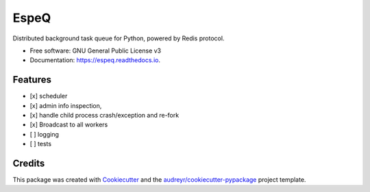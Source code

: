 =====
EspeQ
=====


.. image:: https://img.shields.io/pypi/v/espeq.svg
        :target: https://pypi.python.org/pypi/espeq

.. image:: https://img.shields.io/travis/yusufadell/espeq.svg
        :target: https://travis-ci.com/yusufadell/espeq

.. image:: https://readthedocs.org/projects/espeq/badge/?version=latest
        :target: https://espeq.readthedocs.io/en/latest/?version=latest
        :alt: Documentation Status




Distributed background task queue for Python, powered by Redis protocol.


* Free software: GNU General Public License v3
* Documentation: https://espeq.readthedocs.io.

..  code-block:: python
    :caption: queue tasks passed to broker with delayed execution base on priority
    from espeq import CronTask, EspeQ, Queue

    espeq = EspeQ(
        queues=[
            (0, "a-high-priority-queue"),
            (1, "a-medium-priority-queue"),
            (2, "a-low-priority-queue"),
            "default-lowest-priority-queue",
            Queue("another-queue", priority=3),
        ],
    )

    # Number of worker processes. Must be an int or str which evaluates to an
    # int. The variable "cores" is replaced with the number of processors on
    # the current machine.
    concurrency = ("cores*4",)

    schedules = (
        [
            # Runs mytask on the queue with priority 1.
            CronTask(
                "* * * * *",
                "mytask",
                queue="a-medium-priority-queue",
                args=[2, 2],
                kwargs={},
            ),
            # Runs mytask once every 5 minutes.
            ("*/5 * * * *", "mytask", [1, 1], {}),
            # Runs anothertask on the default lowest priority queue.
            ("*/10 * * * *", "anothertask"),
        ],
    )


    @espeq.task(queue="medium-priority-queue")
    def mytask(x, y):
        print(x + y)


    @espeq.task
    def anothertask():
        print("hello world")


    if __name__ == "__main__":
        # add 1 plus 1 on a worker somewhere, overwriting the task's queue from medium to high
        mytask.delay(1, 1, queue="a-high-priority-queue")
        # add 1 plus 1 on a worker somewhere, running on the default lowest priority queue
        anothertask.delay()


Features
--------

* [x] scheduler
* [x] admin info inspection,
* [x] handle child process crash/exception and re-fork
* [x] Broadcast to all workers
* [ ] logging
* [ ] tests


Credits
-------

This package was created with Cookiecutter_ and the `audreyr/cookiecutter-pypackage`_ project template.

.. _Cookiecutter: https://github.com/audreyr/cookiecutter
.. _`audreyr/cookiecutter-pypackage`: https://github.com/audreyr/cookiecutter-pypackage
